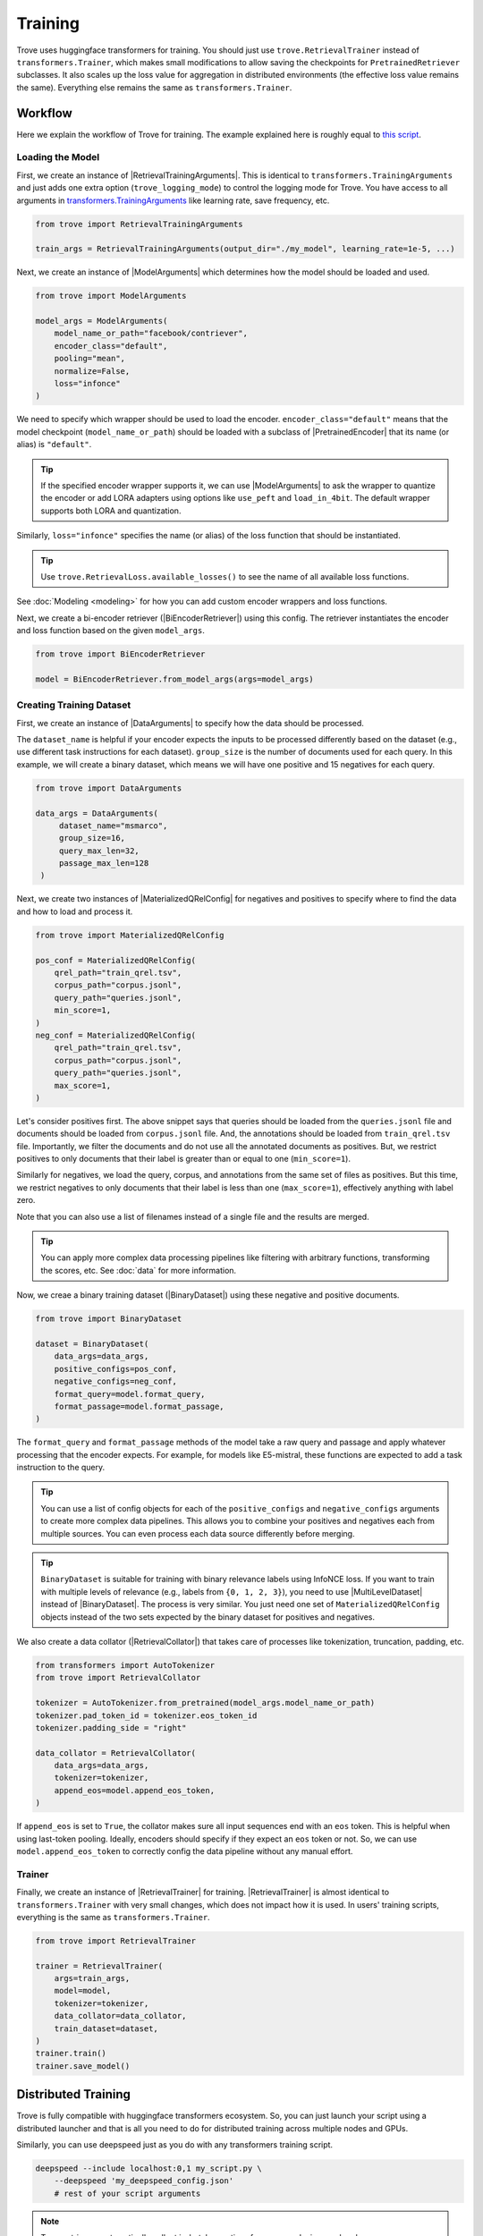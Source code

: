 Training
==============


.. role:: raw-html(raw)
    :format: html


.. py:currentmodule:: trove


.. |RetrievalTrainingArguments| replace:: :py:class:`~trove.trainer.RetrievalTrainingArguments`
.. |ModelArguments| replace:: :py:class:`~trove.modeling.model_args.ModelArguments`
.. |BiEncoderRetriever| replace:: :py:class:`~trove.modeling.retriever_biencoder.BiEncoderRetriever`
.. |DataArguments| replace:: :py:class:`~trove.data.data_args.DataArguments`
.. |MaterializedQRelConfig| replace:: :py:class:`~trove.containers.materialized_qrel_config.MaterializedQRelConfig`
.. |PretrainedEncoder| replace:: :py:class:`~trove.modeling.pretrained_encoder.PretrainedEncoder`
.. |BinaryDataset| replace:: :py:class:`~trove.data.ir_dataset_binary.BinaryDataset`
.. |MultiLevelDataset| replace:: :py:class:`~trove.data.ir_dataset_multilevel.MultiLevelDataset`
.. |RetrievalCollator| replace:: :py:class:`~trove.data.collator.RetrievalCollator`
.. |RetrievalTrainer| replace:: :py:class:`~trove.trainer.RetrievalTrainer`
.. |IRMetrics| replace:: :py:class:`~trove.evaluation.metrics.IRMetrics`



Trove uses huggingface transformers for training.
You should just use ``trove.RetrievalTrainer`` instead of ``transformers.Trainer``, which makes small modifications to allow saving the checkpoints for ``PretrainedRetriever`` subclasses.
It also scales up the loss value for aggregation in distributed environments (the effective loss value remains the same).
Everything else remains the same as ``transformers.Trainer``.

Workflow
---------------------

Here we explain the workflow of Trove for training.
The example explained here is roughly equal to `this script <https://github.com/BatsResearch/trove/blob/main/examples/train_simple.py>`_.

Loading the Model
~~~~~~~~~~~~~~~~~~~~~~

First, we create an instance of |RetrievalTrainingArguments|. This is identical to ``transformers.TrainingArguments`` and just adds one extra option (``trove_logging_mode``) to control the logging mode for Trove.
You have access to all arguments in `transformers.TrainingArguments <https://huggingface.co/docs/transformers/en/main_classes/trainer#transformers.TrainingArguments>`_ like learning rate, save frequency, etc.

.. code-block:: python

    from trove import RetrievalTrainingArguments

    train_args = RetrievalTrainingArguments(output_dir="./my_model", learning_rate=1e-5, ...)

Next, we create an instance of |ModelArguments| which determines how the model should be loaded and used.

.. code-block:: python

    from trove import ModelArguments

    model_args = ModelArguments(
        model_name_or_path="facebook/contriever",
        encoder_class="default",
        pooling="mean",
        normalize=False,
        loss="infonce"
    )

We need to specify which wrapper should be used to load the encoder.
``encoder_class="default"`` means that the model checkpoint (``model_name_or_path``) should be loaded with a subclass of |PretrainedEncoder| that its name (or alias) is ``"default"``.

.. tip::

    If the specified encoder wrapper supports it, we can use |ModelArguments| to ask the wrapper to quantize the encoder or add LORA adapters using options like ``use_peft`` and ``load_in_4bit``.
    The default wrapper supports both LORA and quantization.

Similarly, ``loss="infonce"`` specifies the name (or alias) of the loss function that should be instantiated.

.. tip::

    Use ``trove.RetrievalLoss.available_losses()`` to see the name of all available loss functions.

See :doc:`Modeling <modeling>` for how you can add custom encoder wrappers and loss functions.



Next, we create a bi-encoder retriever (|BiEncoderRetriever|) using this config.
The retriever instantiates the encoder and loss function based on the given ``model_args``.

.. code-block:: python

   from trove import BiEncoderRetriever

   model = BiEncoderRetriever.from_model_args(args=model_args)


Creating Training Dataset
~~~~~~~~~~~~~~~~~~~~~~~~~~~

First, we create an instance of |DataArguments| to specify how the data should be processed.

The ``dataset_name`` is helpful if your encoder expects the inputs to be processed differently based on the dataset (e.g., use different task instructions for each dataset).
``group_size`` is the number of documents used for each query.
In this example, we will create a binary dataset, which means we will have one positive and 15 negatives for each query.

.. code-block:: python

   from trove import DataArguments

   data_args = DataArguments(
        dataset_name="msmarco",
        group_size=16,
        query_max_len=32,
        passage_max_len=128
    )


Next, we create two instances of |MaterializedQRelConfig| for negatives and positives to specify where to find the data and how to load and process it.

.. code-block:: python

    from trove import MaterializedQRelConfig

    pos_conf = MaterializedQRelConfig(
        qrel_path="train_qrel.tsv",
        corpus_path="corpus.jsonl",
        query_path="queries.jsonl",
        min_score=1,
    )
    neg_conf = MaterializedQRelConfig(
        qrel_path="train_qrel.tsv",
        corpus_path="corpus.jsonl",
        query_path="queries.jsonl",
        max_score=1,
    )

Let's consider positives first.
The above snippet says that queries should be loaded from the ``queries.jsonl`` file and documents should be loaded from ``corpus.jsonl`` file.
And, the annotations should be loaded from ``train_qrel.tsv`` file.
Importantly, we filter the documents and do not use all the annotated documents as positives.
But, we restrict positives to only documents that their label is greater than or equal to one (``min_score=1``).

Similarly for negatives, we load the query, corpus, and annotations from the same set of files as positives.
But this time, we restrict negatives to only documents that their label is less than one (``max_score=1``), effectively anything with label zero.

Note that you can also use a list of filenames instead of a single file and the results are merged.


.. tip::

    You can apply more complex data processing pipelines like filtering with arbitrary functions, transforming the scores, etc.
    See :doc:`data` for more information.


Now, we creae a binary training dataset (|BinaryDataset|) using these negative and positive documents.

.. code-block:: python

    from trove import BinaryDataset

    dataset = BinaryDataset(
        data_args=data_args,
        positive_configs=pos_conf,
        negative_configs=neg_conf,
        format_query=model.format_query,
        format_passage=model.format_passage,
    )


The ``format_query`` and ``format_passage`` methods of the model take a raw query and passage and apply whatever processing that the encoder expects.
For example, for models like E5-mistral, these functions are expected to add a task instruction to the query.

.. tip::

    You can use a list of config objects for each of the ``positive_configs`` and ``negative_configs`` arguments to create more complex data pipelines.
    This allows you to combine your positives and negatives each from multiple sources.
    You can even process each data source differently before merging.

.. tip::

    ``BinaryDataset`` is suitable for training with binary relevance labels using InfoNCE loss.
    If you want to train with multiple levels of relevance (e.g., labels from ``{0, 1, 2, 3}``), you need
    to use |MultiLevelDataset| instead of |BinaryDataset|.
    The process is very similar.
    You just need one set of ``MaterializedQRelConfig`` objects instead of the two sets expected by the binary dataset for positives and negatives.


We also create a data collator (|RetrievalCollator|) that takes care of processes like tokenization, truncation, padding, etc.

.. code-block:: python

    from transformers import AutoTokenizer
    from trove import RetrievalCollator

    tokenizer = AutoTokenizer.from_pretrained(model_args.model_name_or_path)
    tokenizer.pad_token_id = tokenizer.eos_token_id
    tokenizer.padding_side = "right"

    data_collator = RetrievalCollator(
        data_args=data_args,
        tokenizer=tokenizer,
        append_eos=model.append_eos_token,
    )

If ``append_eos`` is set to ``True``, the collator makes sure all input sequences end with an ``eos`` token.
This is helpful when using last-token pooling.
Ideally, encoders should specify if they expect an ``eos`` token or not. So, we can use ``model.append_eos_token`` to correctly config the data pipeline without any manual effort.

Trainer
~~~~~~~~~~~~~~~~~~~~~~

Finally, we create an instance of |RetrievalTrainer| for training.
|RetrievalTrainer| is almost identical to ``transformers.Trainer`` with very small changes, which does not impact how it is used.
In users' training scripts, everything is the same as ``transformers.Trainer``.


.. code-block:: python

    from trove import RetrievalTrainer

    trainer = RetrievalTrainer(
        args=train_args,
        model=model,
        tokenizer=tokenizer,
        data_collator=data_collator,
        train_dataset=dataset,
    )
    trainer.train()
    trainer.save_model()


Distributed Training
---------------------


Trove is fully compatible with huggingface transformers ecosystem.
So, you can just launch your script using a distributed launcher and that is all you need to do for distributed training across multiple nodes and GPUs.

Similarly, you can use deepspeed just as you do with any transformers training script.

.. code-block:: bash

    deepspeed --include localhost:0,1 my_script.py \
        --deepspeed 'my_deepspeed_config.json'
        # rest of your script arguments


.. note::

   Trove retrievers automatically collect in-batch negatives from across devices and nodes.


IR Metrics During Training
-----------------------------

During training, Trove can report IR metrics like nDCG for a dev set.
Since calculating exact metrics multiple times on the entire corpus is too expensive, we choose to approximate IR metrics on a small subset of annotated documents for each query.
It is sort of similar to a reranking task.
For instance, given a dev set that provides a reasonable number of annotations (~100) per query, we can rank `only` these annotated documents (and not the entire corpus) for each query and calculate IR metrics based on that.

Most of the above code remains the same except for a few changes.
First we need to update the training arguments.

.. code-block:: python

    train_args = RetrievalTrainingArguments(
        ...
        batch_eval_metrics=True,
        label_names=["label"],
        eval_strategy="steps",
        eval_steps=1000,
    )

Next you need to create an evaluation dataset.

.. code-block:: python

    eval_mqrel = MaterializedQRelConfig(
        qrel_path="dev_qrel.tsv",
        corpus_path="corpus.jsonl",
        query_path="queries.jsonl",
    )

.. tip::

    Often such annotated dev sets are not available and we only have a few positives for each query.
    In these cases, we can mine a limited number of negatives (~100) for each query in the dev set.
    We then combine these mined negatives with annotated positives to create a dev set for approximating IR metrics during training.

    .. code-block:: python

        eval_mqrel = [
            MaterializedQRelConfig(
                qrel_path="dev_qrel_positives.tsv",
                corpus_path="corpus.jsonl",
                query_path="queries.jsonl",
                score_transform=1
            ),
            MaterializedQRelConfig(
                qrel_path="dev_mined_negs.tsv",
                corpus_path="corpus.jsonl",
                query_path="queries.jsonl",
                score_transform=0
            )
        ]

For evaluations, we must use |MultiLevelDataset| even if our labels are binary.

.. code-block:: python

    arg_overrides = {"group_size": 100, "passage_selection_strategy": "most_relevant"}
    eval_dataset = MultiLevelDataset(
        data_args=data_args,
        format_query=model.format_query,
        format_passage=model.format_passage,
        qrel_config=eval_mqrel,
        data_args_overrides=arg_overrides,
        num_proc=8,
    )

We reuse the same ``data_args`` object that we used for the training dataset; but we override the value of some attributes with ``arg_overrides``.

To calculate approximate metrics, Trove expects all queries to have the same number of documents (for easier batching).
So, we set ``"group_size":100`` to make sure all queries have 100 annotated documents.
If a query has more than 100 documents, ``MultiLevelDataset`` uses a subset of annotated documents.
To make sure the positive documents are included in the subst, we set ``"passage_selection_strategy": "most_relevant"``.
If a query has fewer than 100 annotated documents, ``MultiLevelDataset`` duplicates some documents.

We also need to create a stateful callback function (|IRMetrics|) to compute the metrics for each batch of eval data.

.. code-block:: python

    from trove import IRMetrics

    # k_values are cutoff values for IR metrics
    metric_callback = IRMetrics(k_values=[10, 100])


Finally, we add a few extra arguments when instantiating and using the trainer.

.. code-block:: python

    trainer = RetrievalTrainer(
        ...
        eval_dataset=eval_dataset,
        compute_metrics=metric_callback,
    )
    trainer.train(ignore_keys_for_eval=["query", "passage"])
